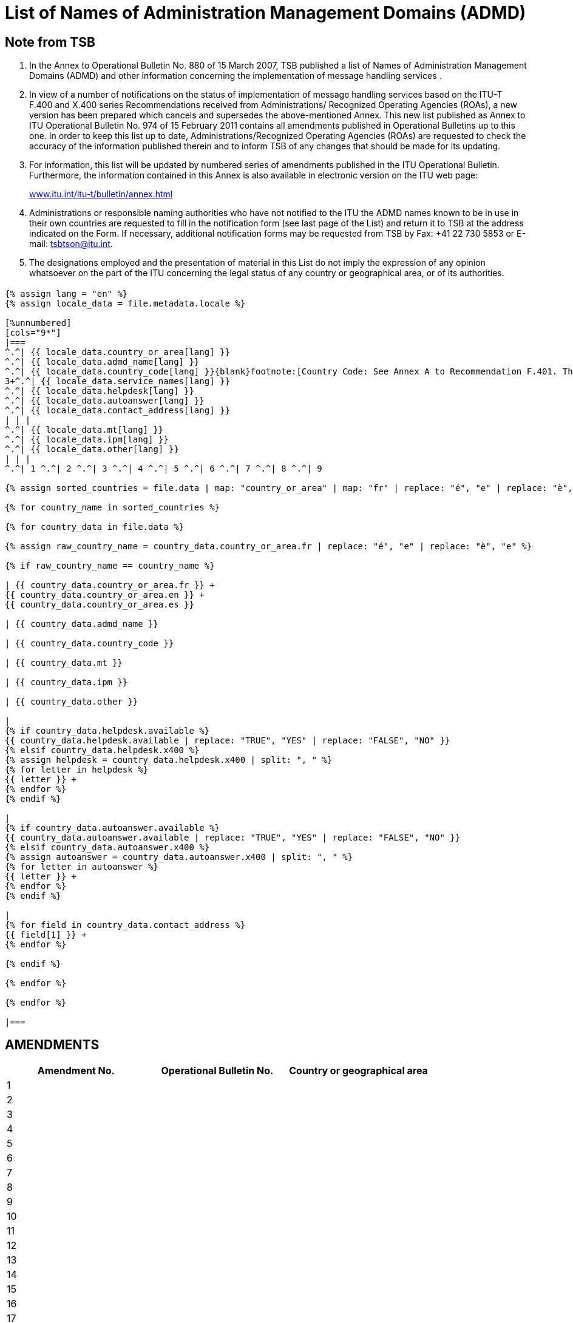 = List of Names of Administration Management Domains (ADMD)
:bureau: T
:docnumber: 974
:series: (In accordance with ITU-T F.400 and X.400 series Recommendations)
:published-date: 2011-02-15
:status: published
:doctype: service-publication
:annex-title-en: Annex to ITU Operational Bulletin
:annex-id: No. 974
:language: en
:mn-document-class: itu
:mn-output-extensions: xml,html,pdf,doc,rxl
:local-cache-only:

[preface]
== Note from TSB

[class=steps]
. In the Annex to Operational Bulletin No. 880 of 15 March 2007, TSB published a list of Names of Administration Management Domains (ADMD) and other information concerning the implementation of message handling services .

. In view of a number of notifications on the status of implementation of message handling services based on the ITU-T F.400 and X.400 series Recommendations received from Administrations/ Recognized Operating Agencies (ROAs), a new version has been prepared which cancels and supersedes the above-mentioned Annex. This new list published as Annex to ITU Operational Bulletin No. 974 of 15 February 2011 contains all amendments published in Operational Bulletins up to this one. In order to keep this list up to date, Administrations/Recognized Operating Agencies (ROAs) are requested to check the accuracy of the information published therein and to inform TSB of any changes that should be made for its updating.

. For information, this list will be updated by numbered series of amendments published in the ITU Operational Bulletin. Furthermore, the information contained in this Annex is also available in electronic version on the ITU web page:
+
http://www.itu.int/itu-t/bulletin/annex.html[www.itu.int/itu-t/bulletin/annex.html]

. Administrations or responsible naming authorities who have not notified to the ITU the ADMD names known to be in use in their own countries are requested to fill in the notification form (see last page of the List) and return it to TSB at the address indicated on the Form. If necessary, additional notification forms may be requested from TSB by Fax: +41 22 730 5853 or E-mail: tsbtson@itu.int.

. The designations employed and the presentation of material in this List do not imply the expression of any opinion whatsoever on the part of the ITU concerning the legal status of any country or geographical area, or of its authorities.


== {blank}


[yaml2text,T-SP-F.400-2011.yaml,file]
----
{% assign lang = "en" %}
{% assign locale_data = file.metadata.locale %}

[%unnumbered]
[cols="9*"]
|===
^.^| {{ locale_data.country_or_area[lang] }}
^.^| {{ locale_data.admd_name[lang] }}
^.^| {{ locale_data.country_code[lang] }}{blank}footnote:[Country Code: See Annex A to Recommendation F.401. This is based on ISO 3166, of which the latest published edition should be used (obtainable from national standards bodies)]
3+^.^| {{ locale_data.service_names[lang] }}
^.^| {{ locale_data.helpdesk[lang] }}
^.^| {{ locale_data.autoanswer[lang] }}
^.^| {{ locale_data.contact_address[lang] }}
| | |
^.^| {{ locale_data.mt[lang] }}
^.^| {{ locale_data.ipm[lang] }}
^.^| {{ locale_data.other[lang] }}
| | |
^.^| 1 ^.^| 2 ^.^| 3 ^.^| 4 ^.^| 5 ^.^| 6 ^.^| 7 ^.^| 8 ^.^| 9

{% assign sorted_countries = file.data | map: "country_or_area" | map: "fr" | replace: "é", "e" | replace: "è", "e" | remove: '["' | remove: '"]' | split: '", "' | uniq | sort %}

{% for country_name in sorted_countries %}

{% for country_data in file.data %}

{% assign raw_country_name = country_data.country_or_area.fr | replace: "é", "e" | replace: "è", "e" %}

{% if raw_country_name == country_name %}

| {{ country_data.country_or_area.fr }} +
{{ country_data.country_or_area.en }} +
{{ country_data.country_or_area.es }}

| {{ country_data.admd_name }}

| {{ country_data.country_code }}

| {{ country_data.mt }}

| {{ country_data.ipm }}

| {{ country_data.other }}

|
{% if country_data.helpdesk.available %}
{{ country_data.helpdesk.available | replace: "TRUE", "YES" | replace: "FALSE", "NO" }}
{% elsif country_data.helpdesk.x400 %}
{% assign helpdesk = country_data.helpdesk.x400 | split: ", " %}
{% for letter in helpdesk %}
{{ letter }} +
{% endfor %}
{% endif %}

|
{% if country_data.autoanswer.available %}
{{ country_data.autoanswer.available | replace: "TRUE", "YES" | replace: "FALSE", "NO" }}
{% elsif country_data.autoanswer.x400 %}
{% assign autoanswer = country_data.autoanswer.x400 | split: ", " %}
{% for letter in autoanswer %}
{{ letter }} +
{% endfor %}
{% endif %}

|
{% for field in country_data.contact_address %}
{{ field[1] }} +
{% endfor %}

{% endif %}

{% endfor %}

{% endfor %}

|===

----


== AMENDMENTS


[%unnumbered]
|===

^.^h| Amendment No. ^.^h| Operational Bulletin No. ^.^h|Country or geographical area

^.^| 1 | |
^.^| 2 | |
^.^| 3 | |
^.^| 4 | |
^.^| 5 | |
^.^| 6 | |
^.^| 7 | |
^.^| 8 | |
^.^| 9 | |
^.^| 10 | |
^.^| 11 | |
^.^| 12 | |
^.^| 13 | |
^.^| 14 | |
^.^| 15 | |
^.^| 16 | |
^.^| 17 | |
^.^| 18 | |
^.^| 19 | |
^.^| 20 | |
^.^| 21 | |
^.^| 22 | |
^.^| 23 | |
^.^| 24 | |
^.^| 25 | |
^.^| 26 | |
^.^| 27 | |
^.^| 28 | |
^.^| 29 | |
^.^| 30 | |

|===


<<<

[%unnumbered]
|===
a| image::itu_logo.png["",112,115] a| _Please complete this Notification form and return it to the following address:_ +
*International Telecommunication Union* +
*Telecommunication Standardization Bureau (TSB/OBNA)* +
*Place des Nations* +
*CH - 1211 Genève 20* +
*Suisse* +
*Telefax: +41 22 730 5853 E-mail: tsbtson@itu.int*

|===

[%unnumbered]
|===
*Notification of X.400 ADMD Name* {blank}footnote:[National practices may impose coordination before sending notification to the TSB.]

*(Provision of X.400 Message Handling Services)*

|===

[%unnumbered]
|===

h| _Country:_ |
_Country Code{blank}footnote:[Country Code: See Annex A to Recommendation F.401. This is based on ISO 3166, of which the latest published edition should be used (obtainable from national standards bodies).] :_
2+h| _ADMD Name:_
h| _Service Name_ | HELPDESK AVAILABLE?
| MT (message transfer): | Yes [ ] No [ ]
| | X.400:
| IPM (interpersonal message): | \_\____\______
| | AUTOANSWER AVAILABLE?
| | Yes [ ] No [ ]
| Other: | X.400:
h| _Contact Address:_  | X.400: \_\____\______
| Postal address: \_\____\______ | \_\____\______
| \_\____\__\_____\______\____ | \_\____\______
| \_\____\__\_____\______\____ | E-mail \_\____\______
| \_\____\__\_____\______\____ | \_\____\______
| \_\____\__\_____\______\____ | \_\____\______
| \_\____\__\_____\______\____ | \_\____\______

|===
